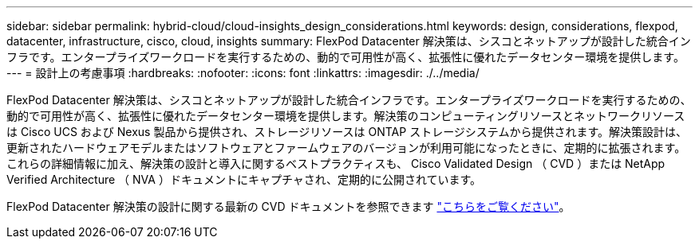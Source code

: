 ---
sidebar: sidebar 
permalink: hybrid-cloud/cloud-insights_design_considerations.html 
keywords: design, considerations, flexpod, datacenter, infrastructure, cisco, cloud, insights 
summary: FlexPod Datacenter 解決策は、シスコとネットアップが設計した統合インフラです。エンタープライズワークロードを実行するための、動的で可用性が高く、拡張性に優れたデータセンター環境を提供します。 
---
= 設計上の考慮事項
:hardbreaks:
:nofooter: 
:icons: font
:linkattrs: 
:imagesdir: ./../media/


FlexPod Datacenter 解決策は、シスコとネットアップが設計した統合インフラです。エンタープライズワークロードを実行するための、動的で可用性が高く、拡張性に優れたデータセンター環境を提供します。解決策のコンピューティングリソースとネットワークリソースは Cisco UCS および Nexus 製品から提供され、ストレージリソースは ONTAP ストレージシステムから提供されます。解決策設計は、更新されたハードウェアモデルまたはソフトウェアとファームウェアのバージョンが利用可能になったときに、定期的に拡張されます。これらの詳細情報に加え、解決策の設計と導入に関するベストプラクティスも、 Cisco Validated Design （ CVD ）または NetApp Verified Architecture （ NVA ）ドキュメントにキャプチャされ、定期的に公開されています。

FlexPod Datacenter 解決策の設計に関する最新の CVD ドキュメントを参照できます https://www.cisco.com/c/en/us/td/docs/unified_computing/ucs/UCS_CVDs/flexpod_vmware_vs_7_design.html["こちらをご覧ください"^]。

